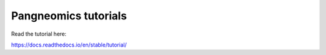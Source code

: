 Pangneomics tutorials
=======================================

Read the tutorial here:

https://docs.readthedocs.io/en/stable/tutorial/
